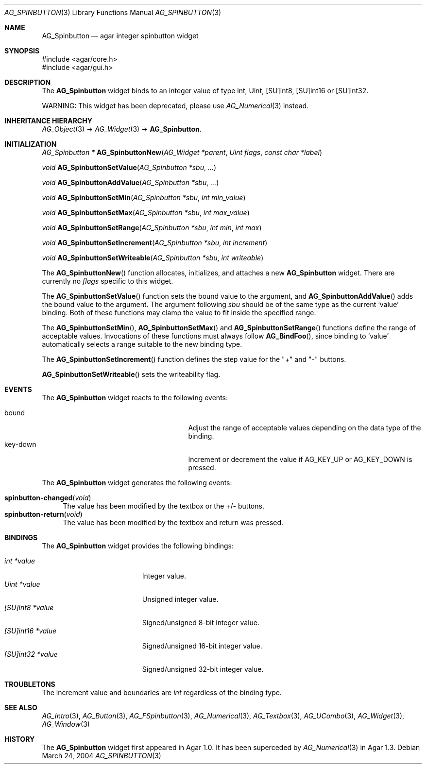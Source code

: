 .\" Copyright (c) 2004-2007 Hypertriton, Inc. <http://hypertriton.com/>
.\" All rights reserved.
.\"
.\" Redistribution and use in source and binary forms, with or without
.\" modification, are permitted provided that the following conditions
.\" are met:
.\" 1. Redistributions of source code must retain the above copyright
.\"    notice, this list of conditions and the following disclaimer.
.\" 2. Redistributions in binary form must reproduce the above copyright
.\"    notice, this list of conditions and the following disclaimer in the
.\"    documentation and/or other materials provided with the distribution.
.\" 
.\" THIS SOFTWARE IS PROVIDED BY THE AUTHOR ``AS IS'' AND ANY EXPRESS OR
.\" IMPLIED WARRANTIES, INCLUDING, BUT NOT LIMITED TO, THE IMPLIED
.\" WARRANTIES OF MERCHANTABILITY AND FITNESS FOR A PARTICULAR PURPOSE
.\" ARE DISCLAIMED. IN NO EVENT SHALL THE AUTHOR BE LIABLE FOR ANY DIRECT,
.\" INDIRECT, INCIDENTAL, SPECIAL, EXEMPLARY, OR CONSEQUENTIAL DAMAGES
.\" (INCLUDING BUT NOT LIMITED TO, PROCUREMENT OF SUBSTITUTE GOODS OR
.\" SERVICES; LOSS OF USE, DATA, OR PROFITS; OR BUSINESS INTERRUPTION)
.\" HOWEVER CAUSED AND ON ANY THEORY OF LIABILITY, WHETHER IN CONTRACT,
.\" STRICT LIABILITY, OR TORT (INCLUDING NEGLIGENCE OR OTHERWISE) ARISING
.\" IN ANY WAY OUT OF THE USE OF THIS SOFTWARE EVEN IF ADVISED OF THE
.\" POSSIBILITY OF SUCH DAMAGE.
.\"
.Dd March 24, 2004
.Dt AG_SPINBUTTON 3
.Os
.ds vT Agar API Reference
.ds oS Agar 1.0
.Sh NAME
.Nm AG_Spinbutton
.Nd agar integer spinbutton widget
.Sh SYNOPSIS
.Bd -literal
#include <agar/core.h>
#include <agar/gui.h>
.Ed
.Sh DESCRIPTION
The
.Nm
widget binds to an integer value of type
.Dv int ,
.Dv Uint ,
.Dv [SU]int8 ,
.Dv [SU]int16
or
.Dv [SU]int32 .
.Pp
WARNING: This widget has been deprecated, please use
.Xr AG_Numerical 3
instead.
.Sh INHERITANCE HIERARCHY
.Xr AG_Object 3 ->
.Xr AG_Widget 3 ->
.Nm .
.Sh INITIALIZATION
.nr nS 1
.Ft "AG_Spinbutton *"
.Fn AG_SpinbuttonNew "AG_Widget *parent" "Uint flags" "const char *label"
.Pp
.Ft void
.Fn AG_SpinbuttonSetValue "AG_Spinbutton *sbu" "..."
.Pp
.Ft void
.Fn AG_SpinbuttonAddValue "AG_Spinbutton *sbu" "..."
.Pp
.Ft void
.Fn AG_SpinbuttonSetMin "AG_Spinbutton *sbu" "int min_value"
.Pp
.Ft void
.Fn AG_SpinbuttonSetMax "AG_Spinbutton *sbu" "int max_value"
.Pp
.Ft void
.Fn AG_SpinbuttonSetRange "AG_Spinbutton *sbu" "int min" "int max"
.Pp
.Ft void
.Fn AG_SpinbuttonSetIncrement "AG_Spinbutton *sbu" "int increment"
.Pp
.Ft void
.Fn AG_SpinbuttonSetWriteable "AG_Spinbutton *sbu" "int writeable"
.Pp
.nr nS 0
The
.Fn AG_SpinbuttonNew
function allocates, initializes, and attaches a new
.Nm
widget.
There are currently no
.Fa flags
specific to this widget.
.Pp
The
.Fn AG_SpinbuttonSetValue
function sets the bound value to the argument, and
.Fn AG_SpinbuttonAddValue
adds the bound value to the argument.
The argument following
.Fa sbu
should be of the same type as the current
.Sq value
binding.
Both of these functions may clamp the value to fit inside the specified range.
.Pp
The
.Fn AG_SpinbuttonSetMin ,
.Fn AG_SpinbuttonSetMax
and
.Fn AG_SpinbuttonSetRange
functions define the range of acceptable values.
Invocations of these functions must always follow
.Fn AG_BindFoo ,
since binding to
.Sq value
automatically selects a range suitable to the new binding type.
.Pp
The
.Fn AG_SpinbuttonSetIncrement
function defines the step value for the "+" and "-" buttons.
.Pp
.Fn AG_SpinbuttonSetWriteable
sets the writeability flag.
.Sh EVENTS
The
.Nm
widget reacts to the following events:
.Pp
.Bl -tag -compact -width 25n
.It bound
Adjust the range of acceptable values depending on the data type of the binding.
.It key-down
Increment or decrement the value if
.Dv AG_KEY_UP
or
.Dv AG_KEY_DOWN
is pressed.
.El
.Pp
The
.Nm
widget generates the following events:
.Pp
.Bl -tag -compact -width 2n
.It Fn spinbutton-changed "void"
The value has been modified by the textbox or the +/- buttons.
.It Fn spinbutton-return "void"
The value has been modified by the textbox and return was pressed.
.El
.Sh BINDINGS
The
.Nm
widget provides the following bindings:
.Pp
.Bl -tag -compact -width "[SU]int32 *value "
.It Va int *value
Integer value.
.It Va Uint *value
Unsigned integer value.
.It Va [SU]int8 *value
Signed/unsigned 8-bit integer value.
.It Va [SU]int16 *value
Signed/unsigned 16-bit integer value.
.It Va [SU]int32 *value
Signed/unsigned 32-bit integer value.
.El
.Sh TROUBLETONS
The increment value and boundaries are
.Ft int
regardless of the binding type.
.Sh SEE ALSO
.Xr AG_Intro 3 ,
.Xr AG_Button 3 ,
.Xr AG_FSpinbutton 3 ,
.Xr AG_Numerical 3 ,
.Xr AG_Textbox 3 ,
.Xr AG_UCombo 3 ,
.Xr AG_Widget 3 ,
.Xr AG_Window 3
.Sh HISTORY
The
.Nm
widget first appeared in Agar 1.0.
It has been superceded by
.Xr AG_Numerical 3
in Agar 1.3.
